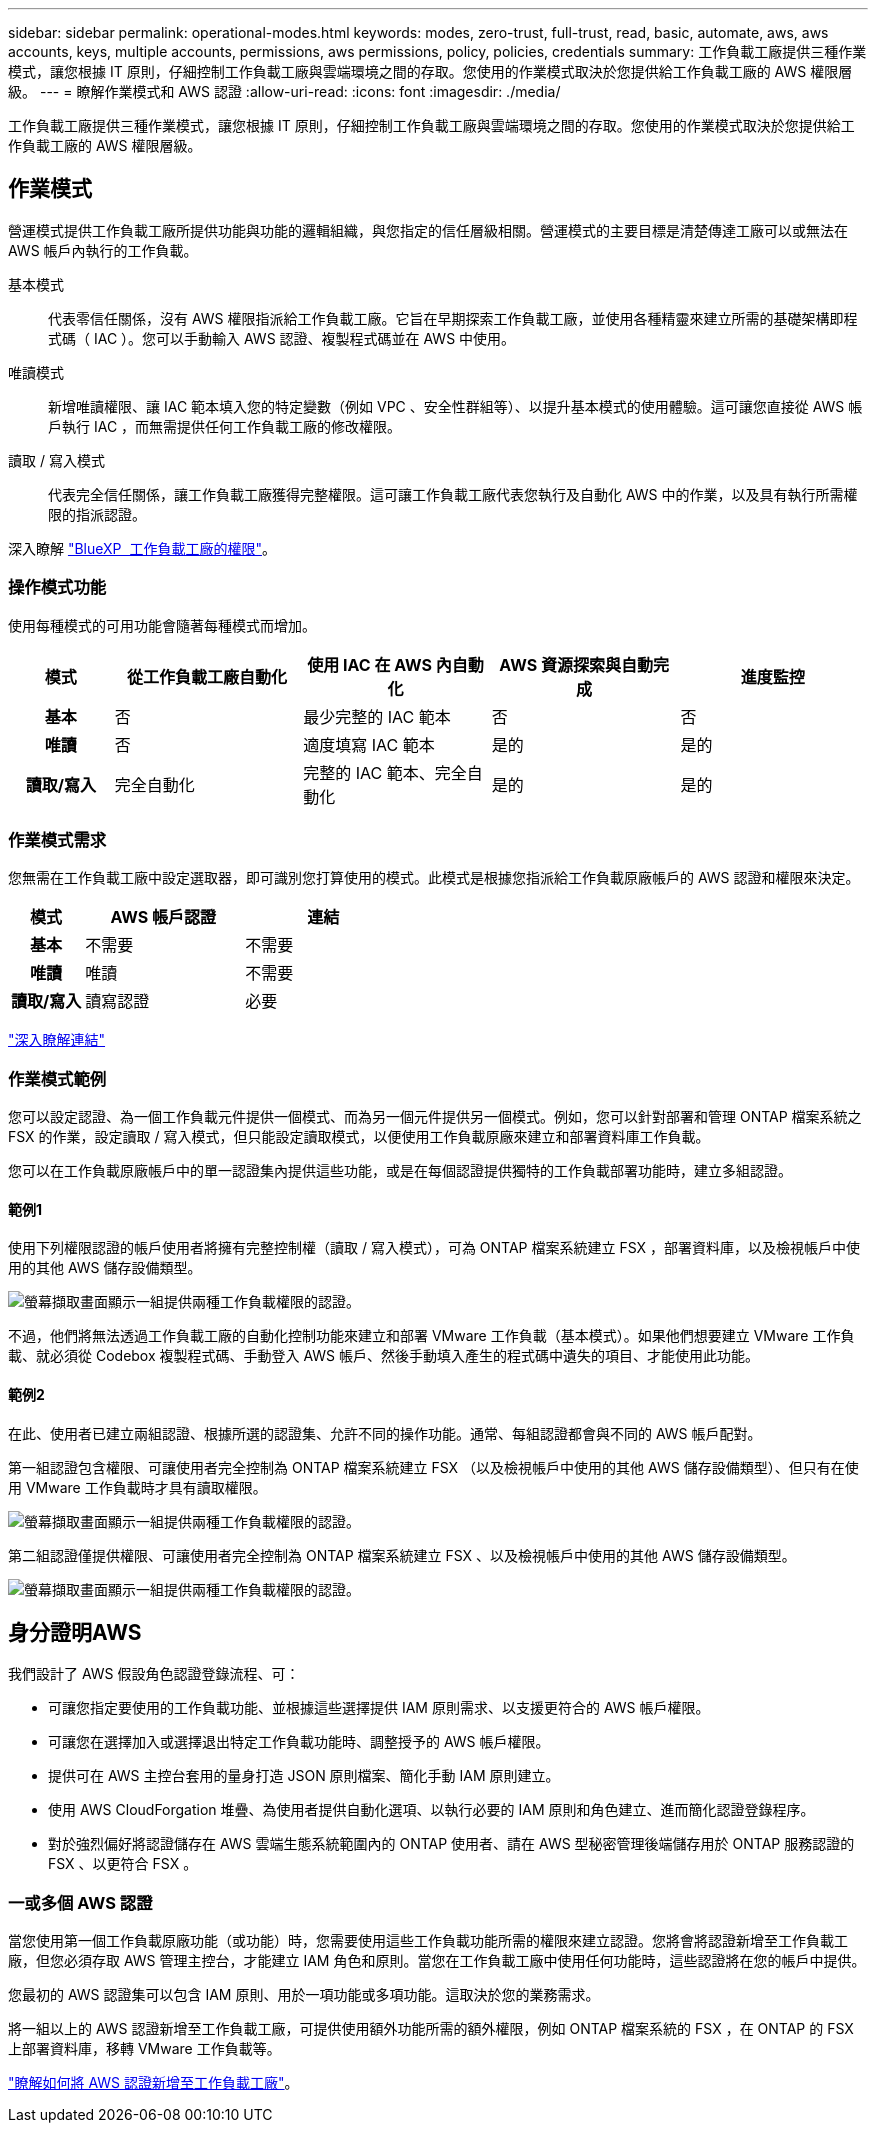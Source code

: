---
sidebar: sidebar 
permalink: operational-modes.html 
keywords: modes, zero-trust, full-trust, read, basic, automate, aws, aws accounts, keys, multiple accounts, permissions, aws permissions, policy, policies, credentials 
summary: 工作負載工廠提供三種作業模式，讓您根據 IT 原則，仔細控制工作負載工廠與雲端環境之間的存取。您使用的作業模式取決於您提供給工作負載工廠的 AWS 權限層級。 
---
= 瞭解作業模式和 AWS 認證
:allow-uri-read: 
:icons: font
:imagesdir: ./media/


[role="lead"]
工作負載工廠提供三種作業模式，讓您根據 IT 原則，仔細控制工作負載工廠與雲端環境之間的存取。您使用的作業模式取決於您提供給工作負載工廠的 AWS 權限層級。



== 作業模式

營運模式提供工作負載工廠所提供功能與功能的邏輯組織，與您指定的信任層級相關。營運模式的主要目標是清楚傳達工廠可以或無法在 AWS 帳戶內執行的工作負載。

基本模式:: 代表零信任關係，沒有 AWS 權限指派給工作負載工廠。它旨在早期探索工作負載工廠，並使用各種精靈來建立所需的基礎架構即程式碼（ IAC ）。您可以手動輸入 AWS 認證、複製程式碼並在 AWS 中使用。
唯讀模式:: 新增唯讀權限、讓 IAC 範本填入您的特定變數（例如 VPC 、安全性群組等）、以提升基本模式的使用體驗。這可讓您直接從 AWS 帳戶執行 IAC ，而無需提供任何工作負載工廠的修改權限。
讀取 / 寫入模式:: 代表完全信任關係，讓工作負載工廠獲得完整權限。這可讓工作負載工廠代表您執行及自動化 AWS 中的作業，以及具有執行所需權限的指派認證。


深入瞭解 link:https://docs.netapp.com/us-en/workload-setup-admin/permissions-reference.html["BlueXP  工作負載工廠的權限"]。



=== 操作模式功能

使用每種模式的可用功能會隨著每種模式而增加。

[cols="12h,22,22,22,22"]
|===
| 模式 | 從工作負載工廠自動化 | 使用 IAC 在 AWS 內自動化 | AWS 資源探索與自動完成 | 進度監控 


| 基本 | 否 | 最少完整的 IAC 範本 | 否 | 否 


| 唯讀 | 否 | 適度填寫 IAC 範本 | 是的 | 是的 


| 讀取/寫入 | 完全自動化 | 完整的 IAC 範本、完全自動化 | 是的 | 是的 
|===


=== 作業模式需求

您無需在工作負載工廠中設定選取器，即可識別您打算使用的模式。此模式是根據您指派給工作負載原廠帳戶的 AWS 認證和權限來決定。

[cols="16h,35,35"]
|===
| 模式 | AWS 帳戶認證 | 連結 


| 基本 | 不需要 | 不需要 


| 唯讀 | 唯讀 | 不需要 


| 讀取/寫入 | 讀寫認證 | 必要 
|===
https://docs.netapp.com/us-en/workload-fsx-ontap/links-overview.html["深入瞭解連結"^]



=== 作業模式範例

您可以設定認證、為一個工作負載元件提供一個模式、而為另一個元件提供另一個模式。例如，您可以針對部署和管理 ONTAP 檔案系統之 FSX 的作業，設定讀取 / 寫入模式，但只能設定讀取模式，以便使用工作負載原廠來建立和部署資料庫工作負載。

您可以在工作負載原廠帳戶中的單一認證集內提供這些功能，或是在每個認證提供獨特的工作負載部署功能時，建立多組認證。



==== 範例1

使用下列權限認證的帳戶使用者將擁有完整控制權（讀取 / 寫入模式），可為 ONTAP 檔案系統建立 FSX ，部署資料庫，以及檢視帳戶中使用的其他 AWS 儲存設備類型。

image:screenshot-credentials1.png["螢幕擷取畫面顯示一組提供兩種工作負載權限的認證。"]

不過，他們將無法透過工作負載工廠的自動化控制功能來建立和部署 VMware 工作負載（基本模式）。如果他們想要建立 VMware 工作負載、就必須從 Codebox 複製程式碼、手動登入 AWS 帳戶、然後手動填入產生的程式碼中遺失的項目、才能使用此功能。



==== 範例2

在此、使用者已建立兩組認證、根據所選的認證集、允許不同的操作功能。通常、每組認證都會與不同的 AWS 帳戶配對。

第一組認證包含權限、可讓使用者完全控制為 ONTAP 檔案系統建立 FSX （以及檢視帳戶中使用的其他 AWS 儲存設備類型）、但只有在使用 VMware 工作負載時才具有讀取權限。

image:screenshot-credentials-comparison-example-1.png["螢幕擷取畫面顯示一組提供兩種工作負載權限的認證。"]

第二組認證僅提供權限、可讓使用者完全控制為 ONTAP 檔案系統建立 FSX 、以及檢視帳戶中使用的其他 AWS 儲存設備類型。

image:screenshot-credentials-comparison-example-2.png["螢幕擷取畫面顯示一組提供兩種工作負載權限的認證。"]



== 身分證明AWS

我們設計了 AWS 假設角色認證登錄流程、可：

* 可讓您指定要使用的工作負載功能、並根據這些選擇提供 IAM 原則需求、以支援更符合的 AWS 帳戶權限。
* 可讓您在選擇加入或選擇退出特定工作負載功能時、調整授予的 AWS 帳戶權限。
* 提供可在 AWS 主控台套用的量身打造 JSON 原則檔案、簡化手動 IAM 原則建立。
* 使用 AWS CloudForgation 堆疊、為使用者提供自動化選項、以執行必要的 IAM 原則和角色建立、進而簡化認證登錄程序。
* 對於強烈偏好將認證儲存在 AWS 雲端生態系統範圍內的 ONTAP 使用者、請在 AWS 型秘密管理後端儲存用於 ONTAP 服務認證的 FSX 、以更符合 FSX 。




=== 一或多個 AWS 認證

當您使用第一個工作負載原廠功能（或功能）時，您需要使用這些工作負載功能所需的權限來建立認證。您將會將認證新增至工作負載工廠，但您必須存取 AWS 管理主控台，才能建立 IAM 角色和原則。當您在工作負載工廠中使用任何功能時，這些認證將在您的帳戶中提供。

您最初的 AWS 認證集可以包含 IAM 原則、用於一項功能或多項功能。這取決於您的業務需求。

將一組以上的 AWS 認證新增至工作負載工廠，可提供使用額外功能所需的額外權限，例如 ONTAP 檔案系統的 FSX ，在 ONTAP 的 FSX 上部署資料庫，移轉 VMware 工作負載等。

link:add-credentials.html["瞭解如何將 AWS 認證新增至工作負載工廠"]。
